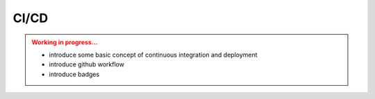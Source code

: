 CI/CD
=====

.. admonition:: Working in progress...
    :class: attention   
    
    * introduce some basic concept of continuous integration and deployment
    * introduce github workflow
    * introduce badges